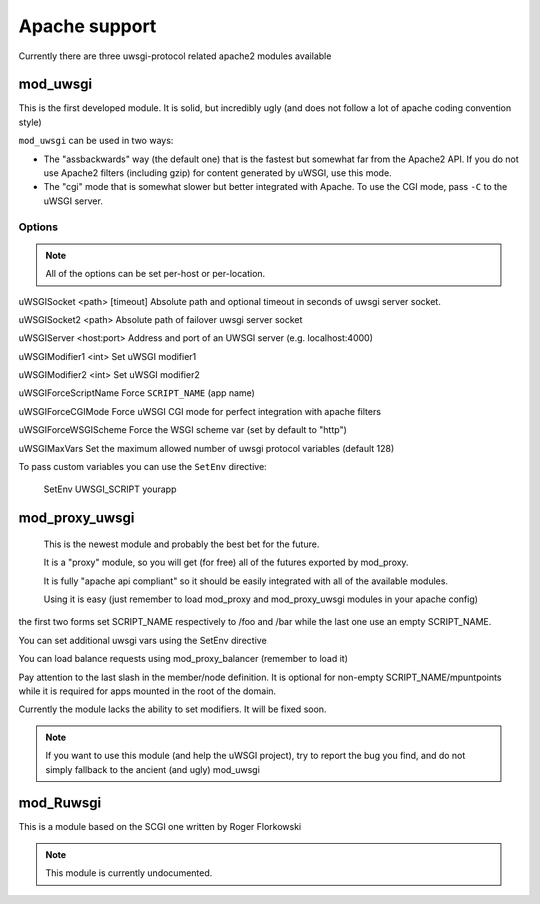 Apache support
===============

Currently there are three uwsgi-protocol related apache2 modules available

mod_uwsgi
---------------

This is the first developed module. It is solid, but incredibly ugly (and does not follow a lot of apache coding convention style)

``mod_uwsgi`` can be used in two ways:

* The "assbackwards" way (the default one) that is the fastest but somewhat far from the Apache2 API.
  If you do not use Apache2 filters (including gzip) for content generated by uWSGI, use this mode.
* The "cgi" mode that is somewhat slower but better integrated with Apache. To use the CGI mode, pass ``-C`` to the uWSGI server.

Options
^^^^^^^

.. note::
   
   All of the options can be set per-host or per-location.




uWSGISocket <path> [timeout]     Absolute path and optional timeout in seconds of uwsgi server socket.

uWSGISocket2 <path>              Absolute path of failover uwsgi server socket

uWSGIServer <host:port>          Address and port of an UWSGI server (e.g. localhost:4000)

uWSGIModifier1 <int>             Set uWSGI modifier1  

uWSGIModifier2 <int>             Set uWSGI modifier2

uWSGIForceScriptName             Force ``SCRIPT_NAME`` (app name)

uWSGIForceCGIMode                Force uWSGI CGI mode for perfect integration with apache filters

uWSGIForceWSGIScheme             Force the WSGI scheme var (set by default to "http")

uWSGIMaxVars                     Set the maximum allowed number of uwsgi protocol variables (default 128)


To pass custom variables you can use the ``SetEnv`` directive:

..
  
  SetEnv UWSGI_SCRIPT yourapp


mod_proxy_uwsgi
---------------



  This is the newest module and probably the best bet for the future.

  It is a "proxy" module, so you will get (for free) all of the futures exported by mod_proxy.

  It is fully "apache api compliant" so it should be easily integrated with all of the available modules.

  Using it is easy (just remember to load mod_proxy and mod_proxy_uwsgi modules in your apache config)

.. code-block:

   ProxyPass /foo uwsgi://127.0.0.1:3032/
   ProxyPass /bar uwsgi://127.0.0.1:3033/
   ProxyPass / uwsgi://127.0.0.1:3031/

the first two forms set SCRIPT_NAME respectively to /foo and /bar while the last one use an empty SCRIPT_NAME.

You can set additional uwsgi vars using the SetEnv directive

You can load balance requests using mod_proxy_balancer (remember to load it)

.. code-block:

   <Proxy balancer://mycluster>
      BalancerMember uwsgi://192.168.1.50:3031/
      BalancerMember uwsgi://192.168.1.51:3031/
   </Proxy>
   ProxyPass / balancer://mycluster

Pay attention to the last slash in the member/node definition. It is optional for non-empty SCRIPT_NAME/mpuntpoints while it is required
for apps mounted in the root of the domain.

Currently the module lacks the ability to set modifiers. It will be fixed soon.

.. note::

  If you want to use this module (and help the uWSGI project), try to report the bug you find, and do not simply
  fallback to the ancient (and ugly) mod_uwsgi

mod_Ruwsgi
----------

This is a module based on the SCGI one written by Roger Florkowski

.. note::

  This module is currently undocumented.
